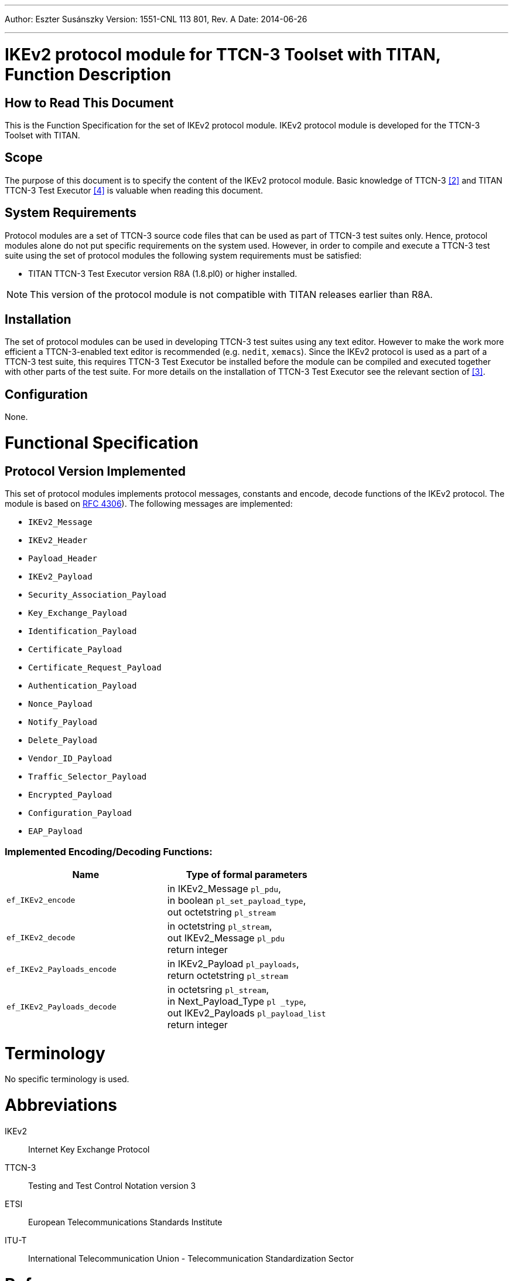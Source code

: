 ---
Author: Eszter Susánszky
Version: 1551-CNL 113 801, Rev. A
Date: 2014-06-26

---
= IKEv2 protocol module for TTCN-3 Toolset with TITAN, Function Description
:author: Eszter Susánszky
:revnumber: 1551-CNL 113 801, Rev. A
:revdate: 2014-06-26
:toc:

== How to Read This Document

This is the Function Specification for the set of IKEv2 protocol module. IKEv2 protocol module is developed for the TTCN-3 Toolset with TITAN.

== Scope

The purpose of this document is to specify the content of the IKEv2 protocol module. Basic knowledge of TTCN-3 <<_2, [2]>> and TITAN TTCN-3 Test Executor <<_4, [4]>> is valuable when reading this document.

== System Requirements

Protocol modules are a set of TTCN-3 source code files that can be used as part of TTCN-3 test suites only. Hence, protocol modules alone do not put specific requirements on the system used. However, in order to compile and execute a TTCN-3 test suite using the set of protocol modules the following system requirements must be satisfied:

* TITAN TTCN-3 Test Executor version R8A (1.8.pl0) or higher installed.

NOTE: This version of the protocol module is not compatible with TITAN releases earlier than R8A.

== Installation

The set of protocol modules can be used in developing TTCN-3 test suites using any text editor. However to make the work more efficient a TTCN-3-enabled text editor is recommended (e.g. `nedit`, `xemacs`). Since the IKEv2 protocol is used as a part of a TTCN-3 test suite, this requires TTCN-3 Test Executor be installed before the module can be compiled and executed together with other parts of the test suite. For more details on the installation of TTCN-3 Test Executor see the relevant section of <<_3, [3]>>.

== Configuration

None.

= Functional Specification

== Protocol Version Implemented

This set of protocol modules implements protocol messages, constants and encode, decode functions of the IKEv2 protocol. The module is based on https://tools.ietf.org/html/rfc4306[RFC 4306]). The following messages are implemented:

* `IKEv2_Message`
* `IKEv2_Header`
* `Payload_Header`
* `IKEv2_Payload`
* `Security_Association_Payload`
* `Key_Exchange_Payload`
* `Identification_Payload`
* `Certificate_Payload`
* `Certificate_Request_Payload`
* `Authentication_Payload`
* `Nonce_Payload`
* `Notify_Payload`
* `Delete_Payload`
* `Vendor_ID_Payload`
* `Traffic_Selector_Payload`
* `Encrypted_Payload`
* `Configuration_Payload`
* `EAP_Payload`

[[implemented-encoding-decoding-functions]]
=== Implemented Encoding/Decoding Functions:

[cols=2*,options=header]
|===

|Name |Type of formal parameters

|`ef_IKEv2_encode` |in IKEv2_Message `pl_pdu`, +
in boolean `pl_set_payload_type`, +
out octetstring `pl_stream`
|`ef_IKEv2_decode` |in octetstring `pl_stream`, +
out IKEv2_Message `pl_pdu` +
return integer
|`ef_IKEv2_Payloads_encode` |in IKEv2_Payload `pl_payloads`, +
return octetstring `pl_stream`
|`ef_IKEv2_Payloads_decode` |in octetsring `pl_stream`, +
in Next_Payload_Type `pl _type`, +
out IKEv2_Payloads `pl_payload_list` +
return integer
|===

= Terminology

No specific terminology is used.

= Abbreviations

IKEv2:: Internet Key Exchange Protocol

TTCN-3:: Testing and Test Control Notation version 3

ETSI:: European Telecommunications Standards Institute

ITU-T:: International Telecommunication Union - Telecommunication Standardization Sector

= References

[[_1]]
[1] https://tools.ietf.org/html/rfc4306[RFC 4306] +
IKEv2 Protocol Specification

[[_2]]
[2] ETSI ES 201 873-1 v4.5.1 (2013-02) +
The Testing and Test Control Notation version 3; Part 1: Core Language

[[_3]]
[3] Programmer’s Technical Reference for the TITAN TTCN-3 Test Executor

[[_4]]
[4] User Guide for the TITAN TTCN-3 Test Executor
